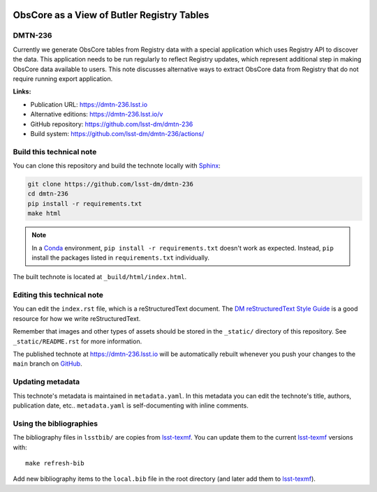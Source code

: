 .. image:: https://img.shields.io/badge/dmtn--236-lsst.io-brightgreen.svg
   :target: https://dmtn-236.lsst.io
.. image:: https://github.com/lsst-dm/dmtn-236/workflows/CI/badge.svg
   :target: https://github.com/lsst-dm/dmtn-236/actions/
..
  Uncomment this section and modify the DOI strings to include a Zenodo DOI badge in the README
  .. image:: https://zenodo.org/badge/doi/10.5281/zenodo.#####.svg
     :target: http://dx.doi.org/10.5281/zenodo.#####

###########################################
ObsCore as a View of Butler Registry Tables
###########################################

DMTN-236
========

Currently we generate ObsCore tables from Registry data with a special application which uses Registry API to discover the data. This application needs to be run regularly to reflect Registry updates, which represent additional step in making ObsCore data available to users. This note discusses alternative ways to extract ObsCore data from Registry that do not require running export application.

**Links:**

- Publication URL: https://dmtn-236.lsst.io
- Alternative editions: https://dmtn-236.lsst.io/v
- GitHub repository: https://github.com/lsst-dm/dmtn-236
- Build system: https://github.com/lsst-dm/dmtn-236/actions/


Build this technical note
=========================

You can clone this repository and build the technote locally with `Sphinx`_:

.. code-block:: bash

   git clone https://github.com/lsst-dm/dmtn-236
   cd dmtn-236
   pip install -r requirements.txt
   make html

.. note::

   In a Conda_ environment, ``pip install -r requirements.txt`` doesn't work as expected.
   Instead, ``pip`` install the packages listed in ``requirements.txt`` individually.

The built technote is located at ``_build/html/index.html``.

Editing this technical note
===========================

You can edit the ``index.rst`` file, which is a reStructuredText document.
The `DM reStructuredText Style Guide`_ is a good resource for how we write reStructuredText.

Remember that images and other types of assets should be stored in the ``_static/`` directory of this repository.
See ``_static/README.rst`` for more information.

The published technote at https://dmtn-236.lsst.io will be automatically rebuilt whenever you push your changes to the ``main`` branch on `GitHub <https://github.com/lsst-dm/dmtn-236>`_.

Updating metadata
=================

This technote's metadata is maintained in ``metadata.yaml``.
In this metadata you can edit the technote's title, authors, publication date, etc..
``metadata.yaml`` is self-documenting with inline comments.

Using the bibliographies
========================

The bibliography files in ``lsstbib/`` are copies from `lsst-texmf`_.
You can update them to the current `lsst-texmf`_ versions with::

   make refresh-bib

Add new bibliography items to the ``local.bib`` file in the root directory (and later add them to `lsst-texmf`_).

.. _Sphinx: http://sphinx-doc.org
.. _DM reStructuredText Style Guide: https://developer.lsst.io/restructuredtext/style.html
.. _this repo: ./index.rst
.. _Conda: http://conda.pydata.org/docs/
.. _lsst-texmf: https://lsst-texmf.lsst.io

